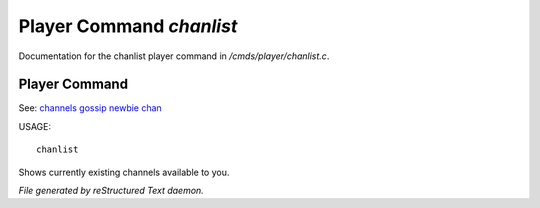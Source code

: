 **************************
Player Command *chanlist*
**************************

Documentation for the chanlist player command in */cmds/player/chanlist.c*.

Player Command
==============

See: `channels <player_command/channels>`_ `gossip <player_command/gossip>`_ `newbie <player_command/newbie>`_ `chan <player_command/chan>`_ 

USAGE::

	 chanlist

Shows currently existing channels available to you.



*File generated by reStructured Text daemon.*
